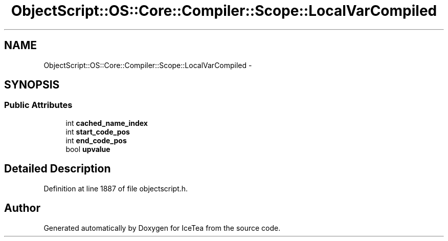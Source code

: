 .TH "ObjectScript::OS::Core::Compiler::Scope::LocalVarCompiled" 3 "Sat Mar 26 2016" "IceTea" \" -*- nroff -*-
.ad l
.nh
.SH NAME
ObjectScript::OS::Core::Compiler::Scope::LocalVarCompiled \- 
.SH SYNOPSIS
.br
.PP
.SS "Public Attributes"

.in +1c
.ti -1c
.RI "int \fBcached_name_index\fP"
.br
.ti -1c
.RI "int \fBstart_code_pos\fP"
.br
.ti -1c
.RI "int \fBend_code_pos\fP"
.br
.ti -1c
.RI "bool \fBupvalue\fP"
.br
.in -1c
.SH "Detailed Description"
.PP 
Definition at line 1887 of file objectscript\&.h\&.

.SH "Author"
.PP 
Generated automatically by Doxygen for IceTea from the source code\&.
